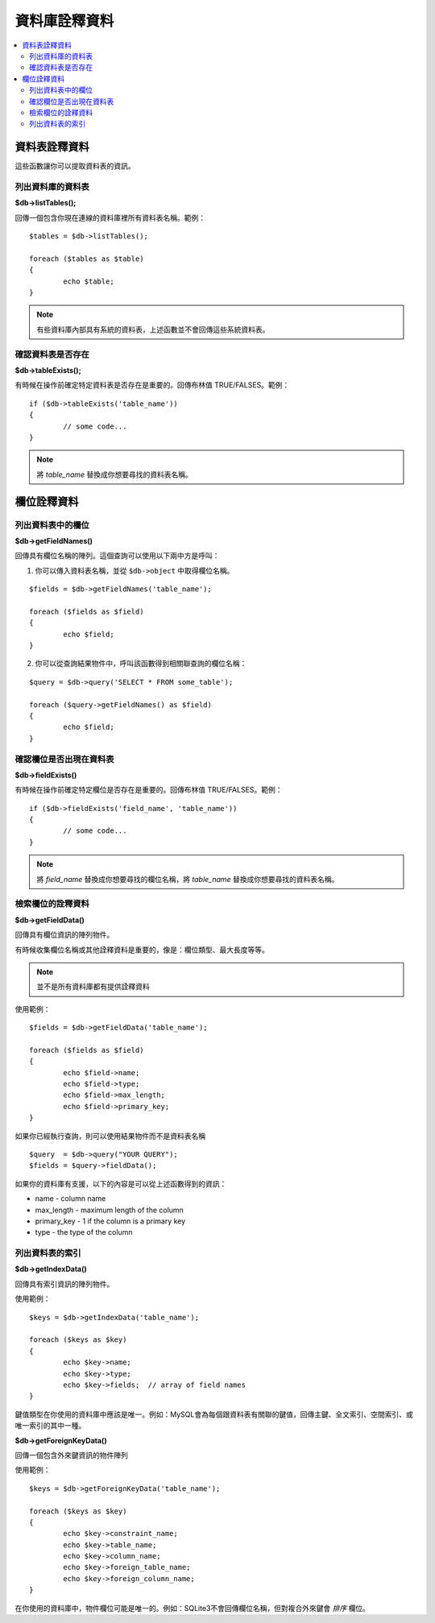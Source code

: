#################
資料庫詮釋資料
#################

.. contents::
    :local:
    :depth: 2

**************
資料表詮釋資料
**************

這些函數讓你可以提取資料表的資訊。

列出資料庫的資料表
================================

**$db->listTables();**

回傳一個包含你現在連線的資料庫裡所有資料表名稱。範例：

::

	$tables = $db->listTables();

	foreach ($tables as $table)
	{
		echo $table;
	}

.. note:: 有些資料庫內部具有系統的資料表，上述函數並不會回傳這些系統資料表。

確認資料表是否存在
===========================

**$db->tableExists();**

有時候在操作前確定特定資料表是否存在是重要的。回傳布林值 TRUE/FALSES。範例：

::

	if ($db->tableExists('table_name'))
	{
		// some code...
	}

.. note:: 將 *table_name* 替換成你想要尋找的資料表名稱。

**************
欄位詮釋資料
**************

列出資料表中的欄位
==========================

**$db->getFieldNames()**

回傳具有欄位名稱的陣列。這個查詢可以使用以下兩中方是呼叫：

1. 你可以傳入資料表名稱，並從 ``$db->object`` 中取得欄位名稱。

::

	$fields = $db->getFieldNames('table_name');

	foreach ($fields as $field)
	{
		echo $field;
	}

2. 你可以從查詢結果物件中，呼叫該函數得到相關聯查詢的欄位名稱：

::

	$query = $db->query('SELECT * FROM some_table');

	foreach ($query->getFieldNames() as $field)
	{
		echo $field;
	}

確認欄位是否出現在資料表
==========================================

**$db->fieldExists()**

有時候在操作前確定特定欄位是否存在是重要的。回傳布林值 TRUE/FALSES。範例：

::

	if ($db->fieldExists('field_name', 'table_name'))
	{
		// some code...
	}

.. note:: 將 *field_name* 替換成你想要尋找的欄位名稱，將 *table_name* 替換成你想要尋找的資料表名稱。

檢索欄位的詮釋資料
=======================

**$db->getFieldData()**

回傳具有欄位資訊的陣列物件。

有時候收集欄位名稱或其他詮釋資料是重要的，像是：欄位類型、最大長度等等。

.. note:: 並不是所有資料庫都有提供詮釋資料

使用範例：

::

	$fields = $db->getFieldData('table_name');

	foreach ($fields as $field)
	{
		echo $field->name;
		echo $field->type;
		echo $field->max_length;
		echo $field->primary_key;
	}

如果你已經執行查詢，則可以使用結果物件而不是資料表名稱

::

	$query  = $db->query("YOUR QUERY");
	$fields = $query->fieldData();

如果你的資料庫有支援，以下的內容是可以從上述函數得到的資訊：

-  name - column name
-  max_length - maximum length of the column
-  primary_key - 1 if the column is a primary key
-  type - the type of the column

列出資料表的索引
===========================

**$db->getIndexData()**

回傳具有索引資訊的陣列物件。

使用範例：

::

	$keys = $db->getIndexData('table_name');

	foreach ($keys as $key)
	{
		echo $key->name;
		echo $key->type;
		echo $key->fields;  // array of field names
	}

鍵值類型在你使用的資料庫中應該是唯一。例如：MySQL會為每個跟資料表有關聯的鍵值，回傳主鍵、全文索引、空間索引、或唯一索引的其中一種。

**$db->getForeignKeyData()**

回傳一個包含外來鍵資訊的物件陣列

使用範例：

::

	$keys = $db->getForeignKeyData('table_name');

	foreach ($keys as $key)
	{
		echo $key->constraint_name;
		echo $key->table_name;
		echo $key->column_name;
		echo $key->foreign_table_name;
		echo $key->foreign_column_name;
	}

在你使用的資料庫中，物件欄位可能是唯一的。例如：SQLite3不會回傳欄位名稱，但對複合外來鍵會 *排序* 欄位。